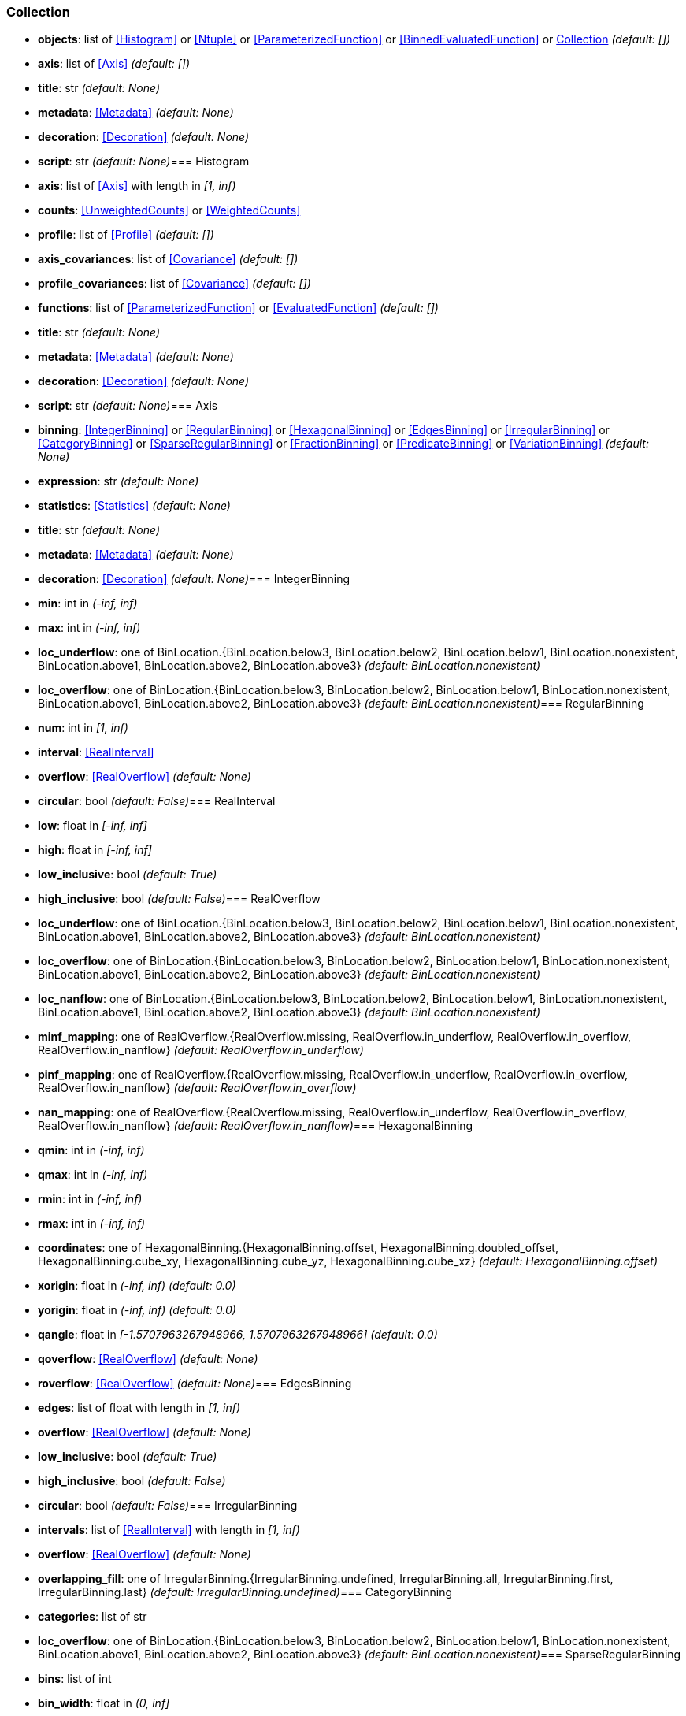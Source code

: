 
=== Collection

* *objects*: list of <<Histogram>> or <<Ntuple>> or <<ParameterizedFunction>> or <<BinnedEvaluatedFunction>> or <<Collection>> _(default: +[]+)_
* *axis*: list of <<Axis>> _(default: +[]+)_
* *title*: str _(default: +None+)_
* *metadata*: <<Metadata>> _(default: +None+)_
* *decoration*: <<Decoration>> _(default: +None+)_
* *script*: str _(default: +None+)_=== Histogram

* *axis*: list of <<Axis>> with length in _[1, inf)_
* *counts*: <<UnweightedCounts>> or <<WeightedCounts>>
* *profile*: list of <<Profile>> _(default: +[]+)_
* *axis_covariances*: list of <<Covariance>> _(default: +[]+)_
* *profile_covariances*: list of <<Covariance>> _(default: +[]+)_
* *functions*: list of <<ParameterizedFunction>> or <<EvaluatedFunction>> _(default: +[]+)_
* *title*: str _(default: +None+)_
* *metadata*: <<Metadata>> _(default: +None+)_
* *decoration*: <<Decoration>> _(default: +None+)_
* *script*: str _(default: +None+)_=== Axis

* *binning*: <<IntegerBinning>> or <<RegularBinning>> or <<HexagonalBinning>> or <<EdgesBinning>> or <<IrregularBinning>> or <<CategoryBinning>> or <<SparseRegularBinning>> or <<FractionBinning>> or <<PredicateBinning>> or <<VariationBinning>> _(default: +None+)_
* *expression*: str _(default: +None+)_
* *statistics*: <<Statistics>> _(default: +None+)_
* *title*: str _(default: +None+)_
* *metadata*: <<Metadata>> _(default: +None+)_
* *decoration*: <<Decoration>> _(default: +None+)_=== IntegerBinning

* *min*: int in _(-inf, inf)_
* *max*: int in _(-inf, inf)_
* *loc_underflow*: one of BinLocation.{BinLocation.below3, BinLocation.below2, BinLocation.below1, BinLocation.nonexistent, BinLocation.above1, BinLocation.above2, BinLocation.above3} _(default: +BinLocation.nonexistent+)_
* *loc_overflow*: one of BinLocation.{BinLocation.below3, BinLocation.below2, BinLocation.below1, BinLocation.nonexistent, BinLocation.above1, BinLocation.above2, BinLocation.above3} _(default: +BinLocation.nonexistent+)_=== RegularBinning

* *num*: int in _[1, inf)_
* *interval*: <<RealInterval>>
* *overflow*: <<RealOverflow>> _(default: +None+)_
* *circular*: bool _(default: +False+)_=== RealInterval

* *low*: float in _[-inf, inf]_
* *high*: float in _[-inf, inf]_
* *low_inclusive*: bool _(default: +True+)_
* *high_inclusive*: bool _(default: +False+)_=== RealOverflow

* *loc_underflow*: one of BinLocation.{BinLocation.below3, BinLocation.below2, BinLocation.below1, BinLocation.nonexistent, BinLocation.above1, BinLocation.above2, BinLocation.above3} _(default: +BinLocation.nonexistent+)_
* *loc_overflow*: one of BinLocation.{BinLocation.below3, BinLocation.below2, BinLocation.below1, BinLocation.nonexistent, BinLocation.above1, BinLocation.above2, BinLocation.above3} _(default: +BinLocation.nonexistent+)_
* *loc_nanflow*: one of BinLocation.{BinLocation.below3, BinLocation.below2, BinLocation.below1, BinLocation.nonexistent, BinLocation.above1, BinLocation.above2, BinLocation.above3} _(default: +BinLocation.nonexistent+)_
* *minf_mapping*: one of RealOverflow.{RealOverflow.missing, RealOverflow.in_underflow, RealOverflow.in_overflow, RealOverflow.in_nanflow} _(default: +RealOverflow.in_underflow+)_
* *pinf_mapping*: one of RealOverflow.{RealOverflow.missing, RealOverflow.in_underflow, RealOverflow.in_overflow, RealOverflow.in_nanflow} _(default: +RealOverflow.in_overflow+)_
* *nan_mapping*: one of RealOverflow.{RealOverflow.missing, RealOverflow.in_underflow, RealOverflow.in_overflow, RealOverflow.in_nanflow} _(default: +RealOverflow.in_nanflow+)_=== HexagonalBinning

* *qmin*: int in _(-inf, inf)_
* *qmax*: int in _(-inf, inf)_
* *rmin*: int in _(-inf, inf)_
* *rmax*: int in _(-inf, inf)_
* *coordinates*: one of HexagonalBinning.{HexagonalBinning.offset, HexagonalBinning.doubled_offset, HexagonalBinning.cube_xy, HexagonalBinning.cube_yz, HexagonalBinning.cube_xz} _(default: +HexagonalBinning.offset+)_
* *xorigin*: float in _(-inf, inf)_ _(default: +0.0+)_
* *yorigin*: float in _(-inf, inf)_ _(default: +0.0+)_
* *qangle*: float in _[-1.5707963267948966, 1.5707963267948966]_ _(default: +0.0+)_
* *qoverflow*: <<RealOverflow>> _(default: +None+)_
* *roverflow*: <<RealOverflow>> _(default: +None+)_=== EdgesBinning

* *edges*: list of float with length in _[1, inf)_
* *overflow*: <<RealOverflow>> _(default: +None+)_
* *low_inclusive*: bool _(default: +True+)_
* *high_inclusive*: bool _(default: +False+)_
* *circular*: bool _(default: +False+)_=== IrregularBinning

* *intervals*: list of <<RealInterval>> with length in _[1, inf)_
* *overflow*: <<RealOverflow>> _(default: +None+)_
* *overlapping_fill*: one of IrregularBinning.{IrregularBinning.undefined, IrregularBinning.all, IrregularBinning.first, IrregularBinning.last} _(default: +IrregularBinning.undefined+)_=== CategoryBinning

* *categories*: list of str
* *loc_overflow*: one of BinLocation.{BinLocation.below3, BinLocation.below2, BinLocation.below1, BinLocation.nonexistent, BinLocation.above1, BinLocation.above2, BinLocation.above3} _(default: +BinLocation.nonexistent+)_=== SparseRegularBinning

* *bins*: list of int
* *bin_width*: float in _(0, inf]_
* *origin*: float in _[-inf, inf]_ _(default: +0.0+)_
* *overflow*: <<RealOverflow>> _(default: +None+)_
* *low_inclusive*: bool _(default: +True+)_
* *high_inclusive*: bool _(default: +False+)_
* *minbin*: int in _[-9223372036854775808, 9223372036854775807]_ _(default: +-9223372036854775808+)_
* *maxbin*: int in _[-9223372036854775808, 9223372036854775807]_ _(default: +9223372036854775807+)_=== FractionBinning

* *layout*: one of FractionBinning.{FractionBinning.passall, FractionBinning.failall, FractionBinning.passfail} _(default: +FractionBinning.passall+)_
* *layout_reversed*: bool _(default: +False+)_
* *error_method*: one of FractionBinning.{FractionBinning.undefined, FractionBinning.normal, FractionBinning.clopper_pearson, FractionBinning.wilson, FractionBinning.agresti_coull, FractionBinning.feldman_cousins, FractionBinning.jeffrey, FractionBinning.bayesian_uniform} _(default: +FractionBinning.undefined+)_=== PredicateBinning

* *predicates*: list of str with length in _[1, inf)_
* *overlapping_fill*: one of IrregularBinning.{IrregularBinning.undefined, IrregularBinning.all, IrregularBinning.first, IrregularBinning.last} _(default: +IrregularBinning.undefined+)_=== VariationBinning

* *variations*: list of <<Variation>> with length in _[1, inf)_=== Variation

* *assignments*: list of <<Assignment>>
* *systematic*: list of float _(default: +[]+)_
* *category_systematic*: list of str _(default: +[]+)_=== Assignment

* *identifier*: unique str
* *expression*: str=== UnweightedCounts

* *counts*: <<InterpretedInlineBuffer>> or <<InterpretedInlineInt64Buffer>> or <<InterpretedInlineFloat64Buffer>> or <<InterpretedExternalBuffer>>=== WeightedCounts

* *sumw*: <<InterpretedInlineBuffer>> or <<InterpretedInlineInt64Buffer>> or <<InterpretedInlineFloat64Buffer>> or <<InterpretedExternalBuffer>>
* *sumw2*: <<InterpretedInlineBuffer>> or <<InterpretedInlineInt64Buffer>> or <<InterpretedInlineFloat64Buffer>> or <<InterpretedExternalBuffer>> _(default: +None+)_
* *unweighted*: <<UnweightedCounts>> _(default: +None+)_=== InterpretedInlineBuffer

* *buffer*: buffer
* *filters*: list of Buffer.{Buffer.none, Buffer.gzip, Buffer.lzma, Buffer.lz4} _(default: +[]+)_
* *postfilter_slice*: slice (start:stop:step) _(default: +None+)_
* *dtype*: one of Interpretation.{Interpretation.none, Interpretation.bool, Interpretation.int8, Interpretation.uint8, Interpretation.int16, Interpretation.uint16, Interpretation.int32, Interpretation.uint32, Interpretation.int64, Interpretation.uint64, Interpretation.float32, Interpretation.float64} _(default: +Interpretation.none+)_
* *endianness*: one of Interpretation.{Interpretation.little_endian, Interpretation.big_endian} _(default: +Interpretation.little_endian+)_
* *dimension_order*: one of InterpretedBuffer.{InterpretedBuffer.c_order, InterpretedBuffer.fortran} _(default: +InterpretedBuffer.c_order+)_=== InterpretedInlineInt64Buffer

* *buffer*: buffer=== InterpretedInlineFloat64Buffer

* *buffer*: buffer=== InterpretedExternalBuffer

* *pointer*: int in _[0, inf)_
* *numbytes*: int in _[0, inf)_
* *external_source*: one of ExternalBuffer.{ExternalBuffer.memory, ExternalBuffer.samefile, ExternalBuffer.file, ExternalBuffer.url} _(default: +ExternalBuffer.memory+)_
* *filters*: list of Buffer.{Buffer.none, Buffer.gzip, Buffer.lzma, Buffer.lz4} _(default: +[]+)_
* *postfilter_slice*: slice (start:stop:step) _(default: +None+)_
* *dtype*: one of Interpretation.{Interpretation.none, Interpretation.bool, Interpretation.int8, Interpretation.uint8, Interpretation.int16, Interpretation.uint16, Interpretation.int32, Interpretation.uint32, Interpretation.int64, Interpretation.uint64, Interpretation.float32, Interpretation.float64} _(default: +Interpretation.none+)_
* *endianness*: one of Interpretation.{Interpretation.little_endian, Interpretation.big_endian} _(default: +Interpretation.little_endian+)_
* *dimension_order*: one of InterpretedBuffer.{InterpretedBuffer.c_order, InterpretedBuffer.fortran} _(default: +InterpretedBuffer.c_order+)_
* *location*: str _(default: +None+)_=== Profile

* *expression*: str
* *statistics*: <<Statistics>>
* *title*: str _(default: +None+)_
* *metadata*: <<Metadata>> _(default: +None+)_
* *decoration*: <<Decoration>> _(default: +None+)_=== Statistics

* *moments*: list of <<Moments>> _(default: +[]+)_
* *quantiles*: list of <<Quantiles>> _(default: +[]+)_
* *mode*: <<Modes>> _(default: +None+)_
* *min*: <<Extremes>> _(default: +None+)_
* *max*: <<Extremes>> _(default: +None+)_=== Moments

* *sumwxn*: <<InterpretedInlineBuffer>> or <<InterpretedInlineInt64Buffer>> or <<InterpretedInlineFloat64Buffer>> or <<InterpretedExternalBuffer>>
* *n*: int in _[-128, 127]_
* *weightpower*: int in _[-128, 127]_ _(default: +0+)_
* *filter*: <<StatisticFilter>> _(default: +None+)_=== Quantiles

* *values*: <<InterpretedInlineBuffer>> or <<InterpretedInlineInt64Buffer>> or <<InterpretedInlineFloat64Buffer>> or <<InterpretedExternalBuffer>>
* *p*: float in _[0.0, 1.0]_ _(default: +0.5+)_
* *weightpower*: int in _[-128, 127]_ _(default: +0+)_
* *filter*: <<StatisticFilter>> _(default: +None+)_=== Modes

* *values*: <<InterpretedInlineBuffer>> or <<InterpretedInlineInt64Buffer>> or <<InterpretedInlineFloat64Buffer>> or <<InterpretedExternalBuffer>>
* *filter*: <<StatisticFilter>> _(default: +None+)_=== Extremes

* *values*: <<InterpretedInlineBuffer>> or <<InterpretedInlineInt64Buffer>> or <<InterpretedInlineFloat64Buffer>> or <<InterpretedExternalBuffer>>
* *filter*: <<StatisticFilter>> _(default: +None+)_=== StatisticFilter

* *min*: float in _[-inf, inf]_ _(default: +-inf+)_
* *max*: float in _[-inf, inf]_ _(default: +inf+)_
* *excludes_minf*: bool _(default: +False+)_
* *excludes_pinf*: bool _(default: +False+)_
* *excludes_nan*: bool _(default: +False+)_=== Covariance

* *xindex*: int in _[0, inf)_
* *yindex*: int in _[0, inf)_
* *sumwxy*: <<InterpretedInlineBuffer>> or <<InterpretedInlineInt64Buffer>> or <<InterpretedInlineFloat64Buffer>> or <<InterpretedExternalBuffer>>
* *weightpower*: int in _[-128, 127]_ _(default: +0+)_
* *filter*: <<StatisticFilter>> _(default: +None+)_=== ParameterizedFunction

* *expression*: str
* *parameters*: list of <<Parameter>> _(default: +[]+)_
* *title*: str _(default: +None+)_
* *metadata*: <<Metadata>> _(default: +None+)_
* *decoration*: <<Decoration>> _(default: +None+)_
* *script*: str _(default: +None+)_=== Parameter

* *identifier*: unique str
* *values*: <<InterpretedInlineBuffer>> or <<InterpretedInlineInt64Buffer>> or <<InterpretedInlineFloat64Buffer>> or <<InterpretedExternalBuffer>>=== EvaluatedFunction

* *values*: <<InterpretedInlineBuffer>> or <<InterpretedInlineInt64Buffer>> or <<InterpretedInlineFloat64Buffer>> or <<InterpretedExternalBuffer>>
* *derivatives*: <<InterpretedInlineBuffer>> or <<InterpretedInlineInt64Buffer>> or <<InterpretedInlineFloat64Buffer>> or <<InterpretedExternalBuffer>> _(default: +None+)_
* *errors*: list of <<Quantiles>> _(default: +[]+)_
* *title*: str _(default: +None+)_
* *metadata*: <<Metadata>> _(default: +None+)_
* *decoration*: <<Decoration>> _(default: +None+)_
* *script*: str _(default: +None+)_=== BinnedEvaluatedFunction

* *axis*: list of <<Axis>> with length in _[1, inf)_
* *values*: <<InterpretedInlineBuffer>> or <<InterpretedInlineInt64Buffer>> or <<InterpretedInlineFloat64Buffer>> or <<InterpretedExternalBuffer>>
* *derivatives*: <<InterpretedInlineBuffer>> or <<InterpretedInlineInt64Buffer>> or <<InterpretedInlineFloat64Buffer>> or <<InterpretedExternalBuffer>> _(default: +None+)_
* *errors*: list of <<Quantiles>> _(default: +[]+)_
* *title*: str _(default: +None+)_
* *metadata*: <<Metadata>> _(default: +None+)_
* *decoration*: <<Decoration>> _(default: +None+)_
* *script*: str _(default: +None+)_=== Ntuple

* *columns*: list of <<Column>> with length in _[1, inf)_
* *instances*: list of <<NtupleInstance>> with length in _[1, inf)_
* *column_statistics*: list of <<Statistics>> _(default: +[]+)_
* *column_covariances*: list of <<Covariance>> _(default: +[]+)_
* *functions*: list of <<ParameterizedFunction>> or <<BinnedEvaluatedFunction>> _(default: +[]+)_
* *title*: str _(default: +None+)_
* *metadata*: <<Metadata>> _(default: +None+)_
* *decoration*: <<Decoration>> _(default: +None+)_
* *script*: str _(default: +None+)_=== Column

* *identifier*: unique str
* *dtype*: one of Interpretation.{Interpretation.none, Interpretation.bool, Interpretation.int8, Interpretation.uint8, Interpretation.int16, Interpretation.uint16, Interpretation.int32, Interpretation.uint32, Interpretation.int64, Interpretation.uint64, Interpretation.float32, Interpretation.float64}
* *endianness*: one of Interpretation.{Interpretation.little_endian, Interpretation.big_endian} _(default: +Interpretation.little_endian+)_
* *filters*: list of Buffer.{Buffer.none, Buffer.gzip, Buffer.lzma, Buffer.lz4} _(default: +[]+)_
* *postfilter_slice*: slice (start:stop:step) _(default: +None+)_
* *title*: str _(default: +None+)_
* *metadata*: <<Metadata>> _(default: +None+)_
* *decoration*: <<Decoration>> _(default: +None+)_=== NtupleInstance

* *chunks*: list of <<Chunk>>
* *chunk_offsets*: list of int _(default: +[]+)_=== Chunk

* *column_chunks*: list of <<ColumnChunk>>
* *metadata*: <<Metadata>> _(default: +None+)_=== ColumnChunk

* *pages*: list of <<Page>>
* *page_offsets*: list of int with length in _[1, inf)_
* *page_min*: list of <<Extremes>> _(default: +[]+)_
* *page_max*: list of <<Extremes>> _(default: +[]+)_=== Page

* *buffer*: <<RawInlineBuffer>> or <<RawExternalBuffer>>=== RawInlineBuffer

* *buffer*: buffer=== RawExternalBuffer

* *pointer*: int in _[0, inf)_
* *numbytes*: int in _[0, inf)_
* *external_source*: one of ExternalBuffer.{ExternalBuffer.memory, ExternalBuffer.samefile, ExternalBuffer.file, ExternalBuffer.url} _(default: +ExternalBuffer.memory+)_=== Metadata

* *data*: str
* *language*: one of Metadata.{Metadata.unspecified, Metadata.json} _(default: +Metadata.unspecified+)_=== Decoration

* *data*: str
* *language*: one of Decoration.{Decoration.unspecified, Decoration.css, Decoration.vega, Decoration.root_json} _(default: +Decoration.unspecified+)_
